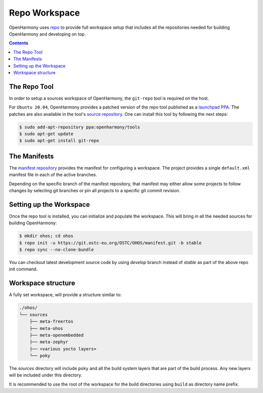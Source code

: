 .. SPDX-FileCopyrightText: Huawei Inc.
..
.. SPDX-License-Identifier: CC-BY-4.0

.. _RepoWorkspace:

Repo Workspace
##############

OpenHarmony uses `repo <https://android.googlesource.com/tools/repo>`_ to
provide full workspace setup that includes all the repositories needed for
building OpenHarmony and developing on top.

.. contents:: 
    :depth: 2

The Repo Tool
*************

In order to setup a sources workspace of OpenHarmony, the ``git-repo`` tool is
required on the host.

For ``Ubuntu 20.04``, OpenHarmony provides a patched version of the repo tool
published as a `launchpad PPA <https://launchpad.net/~openharmony/+archive/ubuntu/tools>`_.
The patches are also available in the tool's `source repository <https://git.ostc-eu.org/OSTC/packaging/git-repo>`_.
One can install this tool by following the next steps:

.. code-block:: console

   $ sudo add-apt-repository ppa:openharmony/tools
   $ sudo apt-get update
   $ sudo apt-get install git-repo

The Manifests
*************

The `manifest repository <https://git.ostc-eu.org/OSTC/OHOS/manifest>`_
provides the manifest for configuring a workspace. The project provides
a single ``default.xml`` manifest file in each of the active branches.

Depending on the specific branch of the manifest repository, that manifest may
either allow some projects to follow changes by selecting git branches or pin
all projects to a specific git commit revision.

Setting up the Workspace
************************

Once the repo tool is installed, you can initialize and populate the workspace.
This will bring in all the needed sources for building OpenHarmony:

.. code-block:: console

   $ mkdir ohos; cd ohos
   $ repo init -u https://git.ostc-eu.org/OSTC/OHOS/manifest.git -b stable
   $ repo sync --no-clone-bundle

You can checkout latest development source code by using *develop* branch
instead of *stable* as part of the above repo init command.

Workspace structure
*******************

A fully set workspace, will provide a structure similar to:

.. code-block:: none

   ./ohos/
   └── sources
       ├── meta-freertos
       ├── meta-ohos
       ├── meta-openembedded
       ├── meta-zephyr
       ├── <various yocto layers>
       └── poky

The *sources* directory will include ``poky`` and  all the build system layers
that are part of the build process. Any new layers will be included under this
directory.

It is recommended to use the root of the workspace for the build directories
using ``build`` as directory name prefix.
